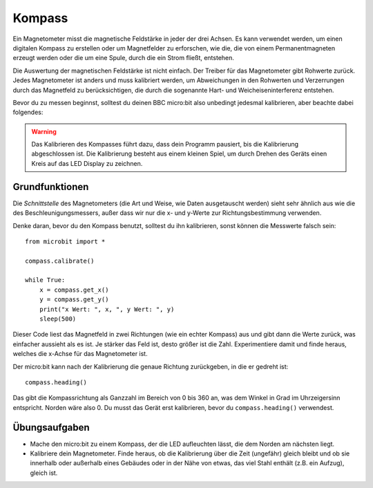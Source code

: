 **********
Kompass
**********
.. py:module:: microbit.compass

Ein Magnetometer misst die magnetische Feldstärke in jeder der drei Achsen. Es kann verwendet 
werden, um einen digitalen Kompass zu erstellen oder um Magnetfelder zu erforschen, wie die, 
die von einem Permanentmagneten erzeugt werden oder die um eine Spule, durch die ein Strom fließt,
entstehen.  

.. image:: assets/compass.png
   :scale: 40 %
   :align: center

Die Auswertung der magnetischen Feldstärke ist nicht einfach. Der Treiber für das Magnetometer gibt 
Rohwerte zurück. Jedes Magnetometer ist anders und muss kalibriert werden, um Abweichungen in den Rohwerten 
und Verzerrungen durch das Magnetfeld zu berücksichtigen, die durch die sogenannte Hart- und 
Weicheiseninterferenz entstehen.

Bevor du zu messen beginnst, solltest du deinen BBC micro:bit also unbedingt jedesmal kalibrieren, 
aber beachte dabei folgendes:

.. warning::

    Das Kalibrieren des Kompasses führt dazu, dass dein Programm pausiert, bis die Kalibrierung abgeschlossen 
    ist. Die Kalibrierung besteht aus einem kleinen Spiel, um durch Drehen des Geräts einen Kreis auf das LED 
    Display zu zeichnen.


Grundfunktionen
================

Die *Schnittstelle* des Magnetometers (die Art und Weise, wie Daten ausgetauscht werden) sieht sehr ähnlich aus 
wie die des Beschleunigungsmessers, außer dass wir nur die x- und y-Werte zur Richtungsbestimmung verwenden.

Denke daran, bevor du den Kompass benutzt, solltest du ihn kalibrieren, sonst können die Messwerte falsch sein: ::

    from microbit import *

    compass.calibrate()

    while True:
        x = compass.get_x() 
        y = compass.get_y() 
	print("x Wert: ", x, ", y Wert: ", y)
	sleep(500)

Dieser Code liest das Magnetfeld in zwei Richtungen (wie ein echter Kompass) aus und gibt dann die Werte zurück, 
was einfacher aussieht als es ist. Je stärker das Feld ist, desto größer ist die Zahl. Experimentiere damit und finde 
heraus, welches die x-Achse für das Magnetometer ist.

Der micro:bit kann nach der Kalibrierung die genaue Richtung zurückgeben, in die er gedreht ist::

   compass.heading()

Das gibt die Kompassrichtung als Ganzzahl im Bereich von 0 bis 360 an, was dem Winkel in Grad im Uhrzeigersinn 
entspricht. Norden wäre also 0. Du musst das Gerät erst kalibrieren, bevor du ``compass.heading()`` verwendest.

Übungsaufgaben
===============
* Mache den micro:bit zu einem Kompass, der die LED aufleuchten lässt, die dem Norden am nächsten liegt.
* Kalibriere dein Magnetometer. Finde heraus, ob die Kalibrierung über die Zeit (ungefähr) gleich bleibt und ob sie innerhalb oder außerhalb eines Gebäudes oder in der Nähe von etwas, das viel Stahl enthält (z.B. ein Aufzug), gleich ist.
